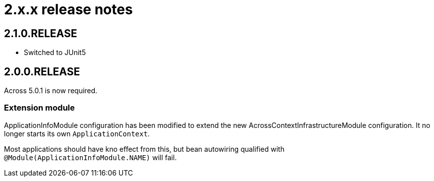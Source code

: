 = 2.x.x release notes

[#2-1-0]
== 2.1.0.RELEASE

* Switched to JUnit5

[#2-0-0]
== 2.0.0.RELEASE

Across 5.0.1 is now required.

=== Extension module

ApplicationInfoModule configuration has been modified to extend the new AcrossContextInfrastructureModule configuration.
It no longer starts its own `ApplicationContext`.

Most applications should have kno effect from this, but bean autowiring qualified with `@Module(ApplicationInfoModule.NAME)` will fail.